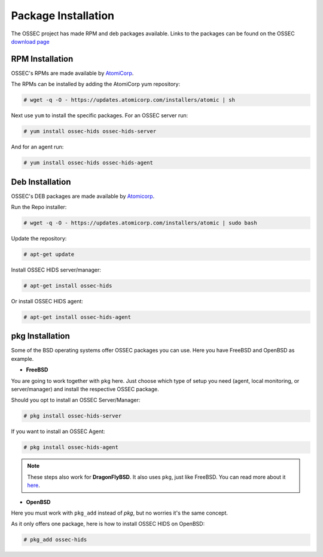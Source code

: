 .. _manual-install-package:


Package Installation
====================

The OSSEC project has made RPM and deb packages available.
Links to the packages can be found on the OSSEC `download page <http://www.ossec.net/?page_id=19>`_

RPM Installation
----------------

OSSEC's RPMs are made available by `AtomiCorp <http://www.atomicorp.com>`_.

The RPMs can be installed by adding the AtomiCorp yum repository:

.. code-block:: console

   # wget -q -O - https://updates.atomicorp.com/installers/atomic | sh 

Next use ``yum`` to install the specific packages. For an OSSEC server run:

.. code-block:: console

   # yum install ossec-hids ossec-hids-server

And for an agent run:

.. code-block:: console

   # yum install ossec-hids ossec-hids-agent


Deb Installation
----------------

OSSEC's DEB packages are made available by `Atomicorp <http://www.atomicorp.com>`_.

Run the Repo installer:

.. code-block:: console
    
    # wget -q -O - https://updates.atomicorp.com/installers/atomic | sudo bash

Update the repository:
 
.. code-block:: console

    # apt-get update

Install OSSEC HIDS server/manager:

.. code-block:: console

    # apt-get install ossec-hids

Or install OSSEC HIDS agent:

.. code-block:: console

    # apt-get install ossec-hids-agent

pkg Installation
----------------

Some of the BSD operating systems offer OSSEC packages you can use. Here you have
FreeBSD and OpenBSD as example.

* **FreeBSD**

You are going to work together with ``pkg`` here. Just choose which type of setup you need
(agent, local monitoring, or server/manager) and install the respective OSSEC package.

Should you opt to install an OSSEC Server/Manager:

.. code-block:: console

   # pkg install ossec-hids-server

If you want to install an OSSEC Agent:

.. code-block:: console

   # pkg install ossec-hids-agent

.. note::

   These steps also work for **DragonFlyBSD**. It also uses ``pkg``, just like FreeBSD. You can
   read more about it `here <https://www.dragonflybsd.org/docs/howtos/HowToDPorts/>`_.

* **OpenBSD**

Here you must work with ``pkg_add`` instead of `pkg`, but no worries it's the same concept.

As it only offers one package, here is how to install OSSEC HIDS on OpenBSD:

.. code-block:: console

   # pkg_add ossec-hids

